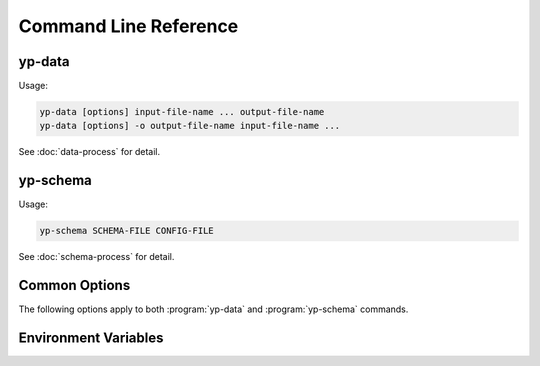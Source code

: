 Command Line Reference
======================


yp-data
-------

Usage:

.. code-block:: bash

   yp-data [options] input-file-name ... output-file-name
   yp-data [options] -o output-file-name input-file-name ...

See :doc:`data-process` for detail.

.. program:: yp-data

.. option:: file-names

   Names of input or input+output files. Use ``-`` for STDIN/STDOUT.

.. option:: --out-filename=FILENAME, -o FILENAME

   Name of output file. Use ``-`` for STDOUT.

.. option:: --include=DIR, -I DIR

   Add search locations for item specified as relative paths.
   See also :envvar:`YP_INCLUDE_PATHS`.

.. option:: --define=KEY=VALUE, -D KEY=VALUE

   Map KEY to VALUE for variable substitutions.

.. option:: --undefine=KEY, -U KEY

   Unmap KEY for variable substitutions.

.. option:: --no-environment, -i

   Do not use environment variables in variable substitutions.

.. option:: --unbound-placeholder=VALUE

   Substitute an unbound variable with VALUE instead of failing. Use
   ``YP_ORIGINAL`` as VALUE to leave the original syntax unchanged on
   unbound variables.

.. option:: --no-process-include

   Do not process include file instructions.

.. option:: --no-process-variable

   Do not process variable substitutions.

.. option:: --schema-prefix=PREFIX

   Prefix for relative path schemas. See also :envvar:`YP_SCHEMA_PREFIX`.

.. option:: --time-format=NAME=FORMAT, --time-format=FORMAT

   Format for date-time string substitutions.
   See also :envvar:`YP_TIME_FORMAT` and :envvar:`YP_TIME_FORMAT_<NAME>`.

.. option:: --time-ref=TIME

   Reference value for date-time substitutions.
   See also :envvar:`YP_TIME_REF_VALUE`.


yp-schema
---------

Usage:

.. code-block:: bash

   yp-schema SCHEMA-FILE CONFIG-FILE

See :doc:`schema-process` for detail.

.. program:: yp-schema

.. option:: SCHEMA-FILE

   Name of the JSON schema file to modularise.

.. option:: CONFIG-FILE

   Name of the configuration file.

Common Options
--------------

The following options apply to both :program:`yp-data` and :program:`yp-schema`
commands.

.. program:: yp-*

.. option:: --help, -h

   Show help message and exit.

.. option:: --version, -V

   Print version and exit.


Environment Variables
---------------------

.. envvar:: YP_INCLUDE_PATHS

   Set the search path for include files (that are specified as relative
   locations). Expect a list of folders/directories in the same syntax as
   a ``PATH`` like variable on the relevant platform. (E.g., a colon separated
   list on Linux/Unix and a semi-colon separated list on Windows.)
   See :ref:`Modularisation / Include` for more info.

.. envvar:: YP_SCHEMA_PREFIX

   Set a prefix for relative locations to JSON schema files.
   See :ref:`Validation with JSON Schema` for more info.

.. envvar:: YP_TIME_FORMAT

   Set the default time format.
   See :ref:`String Value Date-Time Substitution` for more info.

.. envvar:: YP_TIME_FORMAT_<NAME>

   Set a named time format.
   See :ref:`String Value Date-Time Substitution` for more info.

.. envvar:: YP_TIME_REF_VALUE

   Set the reference time. Expect an ISO-8601 compliant date-time string.
   See :ref:`String Value Date-Time Substitution` for more info.
